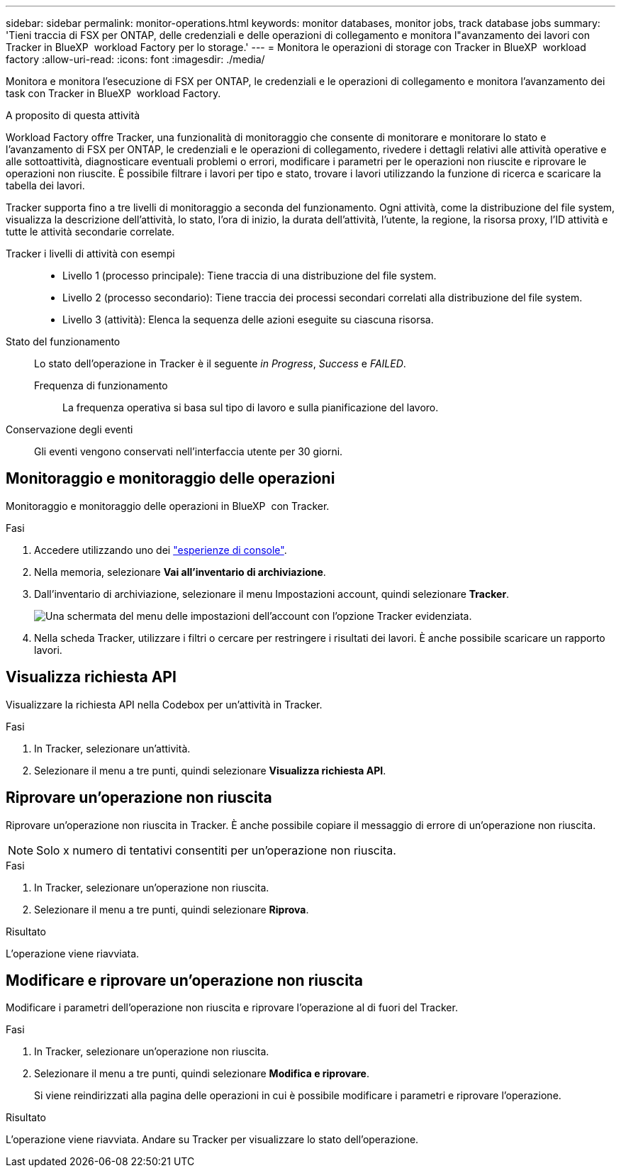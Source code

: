 ---
sidebar: sidebar 
permalink: monitor-operations.html 
keywords: monitor databases, monitor jobs, track database jobs 
summary: 'Tieni traccia di FSX per ONTAP, delle credenziali e delle operazioni di collegamento e monitora l"avanzamento dei lavori con Tracker in BlueXP  workload Factory per lo storage.' 
---
= Monitora le operazioni di storage con Tracker in BlueXP  workload factory
:allow-uri-read: 
:icons: font
:imagesdir: ./media/


[role="lead"]
Monitora e monitora l'esecuzione di FSX per ONTAP, le credenziali e le operazioni di collegamento e monitora l'avanzamento dei task con Tracker in BlueXP  workload Factory.

.A proposito di questa attività
Workload Factory offre Tracker, una funzionalità di monitoraggio che consente di monitorare e monitorare lo stato e l'avanzamento di FSX per ONTAP, le credenziali e le operazioni di collegamento, rivedere i dettagli relativi alle attività operative e alle sottoattività, diagnosticare eventuali problemi o errori, modificare i parametri per le operazioni non riuscite e riprovare le operazioni non riuscite. È possibile filtrare i lavori per tipo e stato, trovare i lavori utilizzando la funzione di ricerca e scaricare la tabella dei lavori.

Tracker supporta fino a tre livelli di monitoraggio a seconda del funzionamento. Ogni attività, come la distribuzione del file system, visualizza la descrizione dell'attività, lo stato, l'ora di inizio, la durata dell'attività, l'utente, la regione, la risorsa proxy, l'ID attività e tutte le attività secondarie correlate.

Tracker i livelli di attività con esempi::
+
--
* Livello 1 (processo principale): Tiene traccia di una distribuzione del file system.
* Livello 2 (processo secondario): Tiene traccia dei processi secondari correlati alla distribuzione del file system.
* Livello 3 (attività): Elenca la sequenza delle azioni eseguite su ciascuna risorsa.


--
Stato del funzionamento:: Lo stato dell'operazione in Tracker è il seguente _in Progress_, _Success_ e _FAILED_.
+
--
Frequenza di funzionamento:: La frequenza operativa si basa sul tipo di lavoro e sulla pianificazione del lavoro.


--
Conservazione degli eventi:: Gli eventi vengono conservati nell'interfaccia utente per 30 giorni.




== Monitoraggio e monitoraggio delle operazioni

Monitoraggio e monitoraggio delle operazioni in BlueXP  con Tracker.

.Fasi
. Accedere utilizzando uno dei link:https://docs.netapp.com/us-en/workload-setup-admin/console-experiences.html["esperienze di console"^].
. Nella memoria, selezionare *Vai all'inventario di archiviazione*.
. Dall'inventario di archiviazione, selezionare il menu Impostazioni account, quindi selezionare *Tracker*.
+
image:screenshot-menu-tracker-option.png["Una schermata del menu delle impostazioni dell'account con l'opzione Tracker evidenziata."]

. Nella scheda Tracker, utilizzare i filtri o cercare per restringere i risultati dei lavori. È anche possibile scaricare un rapporto lavori.




== Visualizza richiesta API

Visualizzare la richiesta API nella Codebox per un'attività in Tracker.

.Fasi
. In Tracker, selezionare un'attività.
. Selezionare il menu a tre punti, quindi selezionare *Visualizza richiesta API*.




== Riprovare un'operazione non riuscita

Riprovare un'operazione non riuscita in Tracker. È anche possibile copiare il messaggio di errore di un'operazione non riuscita.


NOTE: Solo x numero di tentativi consentiti per un'operazione non riuscita.

.Fasi
. In Tracker, selezionare un'operazione non riuscita.
. Selezionare il menu a tre punti, quindi selezionare *Riprova*.


.Risultato
L'operazione viene riavviata.



== Modificare e riprovare un'operazione non riuscita

Modificare i parametri dell'operazione non riuscita e riprovare l'operazione al di fuori del Tracker.

.Fasi
. In Tracker, selezionare un'operazione non riuscita.
. Selezionare il menu a tre punti, quindi selezionare *Modifica e riprovare*.
+
Si viene reindirizzati alla pagina delle operazioni in cui è possibile modificare i parametri e riprovare l'operazione.



.Risultato
L'operazione viene riavviata. Andare su Tracker per visualizzare lo stato dell'operazione.
